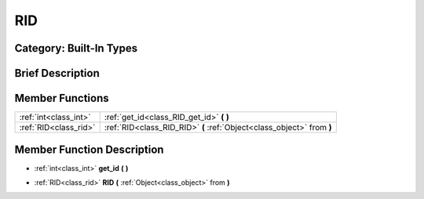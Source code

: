 .. _class_RID:

RID
===

Category: Built-In Types
------------------------

Brief Description
-----------------



Member Functions
----------------

+------------------------+--------------------------------------------------------------------------+
| :ref:`int<class_int>`  | :ref:`get_id<class_RID_get_id>`  **(** **)**                             |
+------------------------+--------------------------------------------------------------------------+
| :ref:`RID<class_rid>`  | :ref:`RID<class_RID_RID>`  **(** :ref:`Object<class_object>` from  **)** |
+------------------------+--------------------------------------------------------------------------+

Member Function Description
---------------------------

.. _class_RID_get_id:

- :ref:`int<class_int>`  **get_id**  **(** **)**

.. _class_RID_RID:

- :ref:`RID<class_rid>`  **RID**  **(** :ref:`Object<class_object>` from  **)**


